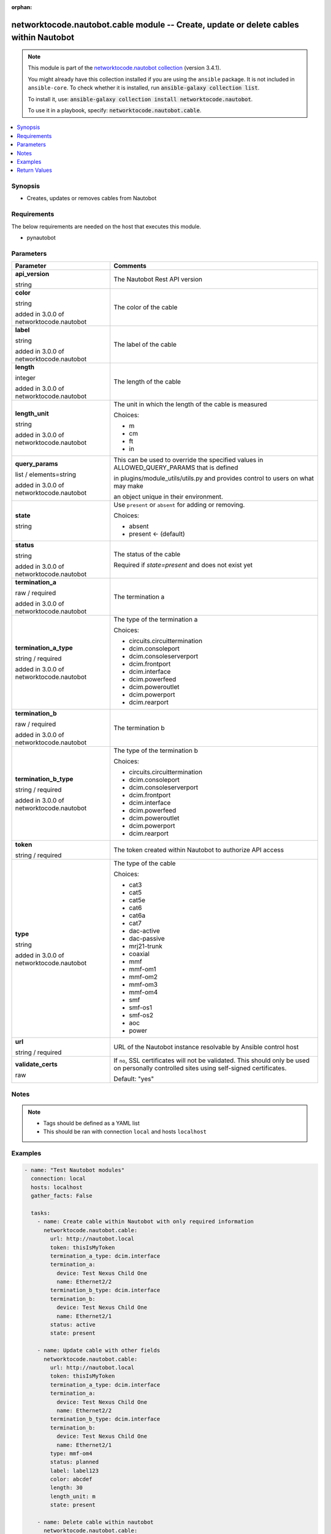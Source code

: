.. Document meta

:orphan:

.. |antsibull-internal-nbsp| unicode:: 0xA0
    :trim:

.. role:: ansible-attribute-support-label
.. role:: ansible-attribute-support-property
.. role:: ansible-attribute-support-full
.. role:: ansible-attribute-support-partial
.. role:: ansible-attribute-support-none
.. role:: ansible-attribute-support-na
.. role:: ansible-option-type
.. role:: ansible-option-elements
.. role:: ansible-option-required
.. role:: ansible-option-versionadded
.. role:: ansible-option-aliases
.. role:: ansible-option-choices
.. role:: ansible-option-choices-entry
.. role:: ansible-option-default
.. role:: ansible-option-default-bold
.. role:: ansible-option-configuration
.. role:: ansible-option-returned-bold
.. role:: ansible-option-sample-bold

.. Anchors

.. _ansible_collections.networktocode.nautobot.cable_module:

.. Anchors: short name for ansible.builtin

.. Anchors: aliases



.. Title

networktocode.nautobot.cable module -- Create, update or delete cables within Nautobot
++++++++++++++++++++++++++++++++++++++++++++++++++++++++++++++++++++++++++++++++++++++

.. Collection note

.. note::
    This module is part of the `networktocode.nautobot collection <https://galaxy.ansible.com/networktocode/nautobot>`_ (version 3.4.1).

    You might already have this collection installed if you are using the ``ansible`` package.
    It is not included in ``ansible-core``.
    To check whether it is installed, run :code:`ansible-galaxy collection list`.

    To install it, use: :code:`ansible-galaxy collection install networktocode.nautobot`.

    To use it in a playbook, specify: :code:`networktocode.nautobot.cable`.

.. version_added

.. versionadded:: 1.0.0 of networktocode.nautobot

.. contents::
   :local:
   :depth: 1

.. Deprecated


Synopsis
--------

.. Description

- Creates, updates or removes cables from Nautobot


.. Aliases


.. Requirements

Requirements
------------
The below requirements are needed on the host that executes this module.

- pynautobot


.. Options

Parameters
----------

.. rst-class:: ansible-option-table

.. list-table::
  :width: 100%
  :widths: auto
  :header-rows: 1

  * - Parameter
    - Comments

  * - .. raw:: html

        <div class="ansible-option-cell">
        <div class="ansibleOptionAnchor" id="parameter-api_version"></div>

      .. _ansible_collections.networktocode.nautobot.cable_module__parameter-api_version:

      .. rst-class:: ansible-option-title

      **api_version**

      .. raw:: html

        <a class="ansibleOptionLink" href="#parameter-api_version" title="Permalink to this option"></a>

      .. rst-class:: ansible-option-type-line

      :ansible-option-type:`string`

      .. raw:: html

        </div>

    - .. raw:: html

        <div class="ansible-option-cell">

      The Nautobot Rest API version


      .. raw:: html

        </div>

  * - .. raw:: html

        <div class="ansible-option-cell">
        <div class="ansibleOptionAnchor" id="parameter-color"></div>

      .. _ansible_collections.networktocode.nautobot.cable_module__parameter-color:

      .. rst-class:: ansible-option-title

      **color**

      .. raw:: html

        <a class="ansibleOptionLink" href="#parameter-color" title="Permalink to this option"></a>

      .. rst-class:: ansible-option-type-line

      :ansible-option-type:`string`

      :ansible-option-versionadded:`added in 3.0.0 of networktocode.nautobot`


      .. raw:: html

        </div>

    - .. raw:: html

        <div class="ansible-option-cell">

      The color of the cable


      .. raw:: html

        </div>

  * - .. raw:: html

        <div class="ansible-option-cell">
        <div class="ansibleOptionAnchor" id="parameter-label"></div>

      .. _ansible_collections.networktocode.nautobot.cable_module__parameter-label:

      .. rst-class:: ansible-option-title

      **label**

      .. raw:: html

        <a class="ansibleOptionLink" href="#parameter-label" title="Permalink to this option"></a>

      .. rst-class:: ansible-option-type-line

      :ansible-option-type:`string`

      :ansible-option-versionadded:`added in 3.0.0 of networktocode.nautobot`


      .. raw:: html

        </div>

    - .. raw:: html

        <div class="ansible-option-cell">

      The label of the cable


      .. raw:: html

        </div>

  * - .. raw:: html

        <div class="ansible-option-cell">
        <div class="ansibleOptionAnchor" id="parameter-length"></div>

      .. _ansible_collections.networktocode.nautobot.cable_module__parameter-length:

      .. rst-class:: ansible-option-title

      **length**

      .. raw:: html

        <a class="ansibleOptionLink" href="#parameter-length" title="Permalink to this option"></a>

      .. rst-class:: ansible-option-type-line

      :ansible-option-type:`integer`

      :ansible-option-versionadded:`added in 3.0.0 of networktocode.nautobot`


      .. raw:: html

        </div>

    - .. raw:: html

        <div class="ansible-option-cell">

      The length of the cable


      .. raw:: html

        </div>

  * - .. raw:: html

        <div class="ansible-option-cell">
        <div class="ansibleOptionAnchor" id="parameter-length_unit"></div>

      .. _ansible_collections.networktocode.nautobot.cable_module__parameter-length_unit:

      .. rst-class:: ansible-option-title

      **length_unit**

      .. raw:: html

        <a class="ansibleOptionLink" href="#parameter-length_unit" title="Permalink to this option"></a>

      .. rst-class:: ansible-option-type-line

      :ansible-option-type:`string`

      :ansible-option-versionadded:`added in 3.0.0 of networktocode.nautobot`


      .. raw:: html

        </div>

    - .. raw:: html

        <div class="ansible-option-cell">

      The unit in which the length of the cable is measured


      .. rst-class:: ansible-option-line

      :ansible-option-choices:`Choices:`

      - :ansible-option-choices-entry:`m`
      - :ansible-option-choices-entry:`cm`
      - :ansible-option-choices-entry:`ft`
      - :ansible-option-choices-entry:`in`

      .. raw:: html

        </div>

  * - .. raw:: html

        <div class="ansible-option-cell">
        <div class="ansibleOptionAnchor" id="parameter-query_params"></div>

      .. _ansible_collections.networktocode.nautobot.cable_module__parameter-query_params:

      .. rst-class:: ansible-option-title

      **query_params**

      .. raw:: html

        <a class="ansibleOptionLink" href="#parameter-query_params" title="Permalink to this option"></a>

      .. rst-class:: ansible-option-type-line

      :ansible-option-type:`list` / :ansible-option-elements:`elements=string`

      :ansible-option-versionadded:`added in 3.0.0 of networktocode.nautobot`


      .. raw:: html

        </div>

    - .. raw:: html

        <div class="ansible-option-cell">

      This can be used to override the specified values in ALLOWED_QUERY_PARAMS that is defined

      in plugins/module_utils/utils.py and provides control to users on what may make

      an object unique in their environment.


      .. raw:: html

        </div>

  * - .. raw:: html

        <div class="ansible-option-cell">
        <div class="ansibleOptionAnchor" id="parameter-state"></div>

      .. _ansible_collections.networktocode.nautobot.cable_module__parameter-state:

      .. rst-class:: ansible-option-title

      **state**

      .. raw:: html

        <a class="ansibleOptionLink" href="#parameter-state" title="Permalink to this option"></a>

      .. rst-class:: ansible-option-type-line

      :ansible-option-type:`string`

      .. raw:: html

        </div>

    - .. raw:: html

        <div class="ansible-option-cell">

      Use \ :literal:`present`\  or \ :literal:`absent`\  for adding or removing.


      .. rst-class:: ansible-option-line

      :ansible-option-choices:`Choices:`

      - :ansible-option-choices-entry:`absent`
      - :ansible-option-default-bold:`present` :ansible-option-default:`← (default)`

      .. raw:: html

        </div>

  * - .. raw:: html

        <div class="ansible-option-cell">
        <div class="ansibleOptionAnchor" id="parameter-status"></div>

      .. _ansible_collections.networktocode.nautobot.cable_module__parameter-status:

      .. rst-class:: ansible-option-title

      **status**

      .. raw:: html

        <a class="ansibleOptionLink" href="#parameter-status" title="Permalink to this option"></a>

      .. rst-class:: ansible-option-type-line

      :ansible-option-type:`string`

      :ansible-option-versionadded:`added in 3.0.0 of networktocode.nautobot`


      .. raw:: html

        </div>

    - .. raw:: html

        <div class="ansible-option-cell">

      The status of the cable

      Required if \ :emphasis:`state=present`\  and does not exist yet


      .. raw:: html

        </div>

  * - .. raw:: html

        <div class="ansible-option-cell">
        <div class="ansibleOptionAnchor" id="parameter-termination_a"></div>

      .. _ansible_collections.networktocode.nautobot.cable_module__parameter-termination_a:

      .. rst-class:: ansible-option-title

      **termination_a**

      .. raw:: html

        <a class="ansibleOptionLink" href="#parameter-termination_a" title="Permalink to this option"></a>

      .. rst-class:: ansible-option-type-line

      :ansible-option-type:`raw` / :ansible-option-required:`required`

      :ansible-option-versionadded:`added in 3.0.0 of networktocode.nautobot`


      .. raw:: html

        </div>

    - .. raw:: html

        <div class="ansible-option-cell">

      The termination a


      .. raw:: html

        </div>

  * - .. raw:: html

        <div class="ansible-option-cell">
        <div class="ansibleOptionAnchor" id="parameter-termination_a_type"></div>

      .. _ansible_collections.networktocode.nautobot.cable_module__parameter-termination_a_type:

      .. rst-class:: ansible-option-title

      **termination_a_type**

      .. raw:: html

        <a class="ansibleOptionLink" href="#parameter-termination_a_type" title="Permalink to this option"></a>

      .. rst-class:: ansible-option-type-line

      :ansible-option-type:`string` / :ansible-option-required:`required`

      :ansible-option-versionadded:`added in 3.0.0 of networktocode.nautobot`


      .. raw:: html

        </div>

    - .. raw:: html

        <div class="ansible-option-cell">

      The type of the termination a


      .. rst-class:: ansible-option-line

      :ansible-option-choices:`Choices:`

      - :ansible-option-choices-entry:`circuits.circuittermination`
      - :ansible-option-choices-entry:`dcim.consoleport`
      - :ansible-option-choices-entry:`dcim.consoleserverport`
      - :ansible-option-choices-entry:`dcim.frontport`
      - :ansible-option-choices-entry:`dcim.interface`
      - :ansible-option-choices-entry:`dcim.powerfeed`
      - :ansible-option-choices-entry:`dcim.poweroutlet`
      - :ansible-option-choices-entry:`dcim.powerport`
      - :ansible-option-choices-entry:`dcim.rearport`

      .. raw:: html

        </div>

  * - .. raw:: html

        <div class="ansible-option-cell">
        <div class="ansibleOptionAnchor" id="parameter-termination_b"></div>

      .. _ansible_collections.networktocode.nautobot.cable_module__parameter-termination_b:

      .. rst-class:: ansible-option-title

      **termination_b**

      .. raw:: html

        <a class="ansibleOptionLink" href="#parameter-termination_b" title="Permalink to this option"></a>

      .. rst-class:: ansible-option-type-line

      :ansible-option-type:`raw` / :ansible-option-required:`required`

      :ansible-option-versionadded:`added in 3.0.0 of networktocode.nautobot`


      .. raw:: html

        </div>

    - .. raw:: html

        <div class="ansible-option-cell">

      The termination b


      .. raw:: html

        </div>

  * - .. raw:: html

        <div class="ansible-option-cell">
        <div class="ansibleOptionAnchor" id="parameter-termination_b_type"></div>

      .. _ansible_collections.networktocode.nautobot.cable_module__parameter-termination_b_type:

      .. rst-class:: ansible-option-title

      **termination_b_type**

      .. raw:: html

        <a class="ansibleOptionLink" href="#parameter-termination_b_type" title="Permalink to this option"></a>

      .. rst-class:: ansible-option-type-line

      :ansible-option-type:`string` / :ansible-option-required:`required`

      :ansible-option-versionadded:`added in 3.0.0 of networktocode.nautobot`


      .. raw:: html

        </div>

    - .. raw:: html

        <div class="ansible-option-cell">

      The type of the termination b


      .. rst-class:: ansible-option-line

      :ansible-option-choices:`Choices:`

      - :ansible-option-choices-entry:`circuits.circuittermination`
      - :ansible-option-choices-entry:`dcim.consoleport`
      - :ansible-option-choices-entry:`dcim.consoleserverport`
      - :ansible-option-choices-entry:`dcim.frontport`
      - :ansible-option-choices-entry:`dcim.interface`
      - :ansible-option-choices-entry:`dcim.powerfeed`
      - :ansible-option-choices-entry:`dcim.poweroutlet`
      - :ansible-option-choices-entry:`dcim.powerport`
      - :ansible-option-choices-entry:`dcim.rearport`

      .. raw:: html

        </div>

  * - .. raw:: html

        <div class="ansible-option-cell">
        <div class="ansibleOptionAnchor" id="parameter-token"></div>

      .. _ansible_collections.networktocode.nautobot.cable_module__parameter-token:

      .. rst-class:: ansible-option-title

      **token**

      .. raw:: html

        <a class="ansibleOptionLink" href="#parameter-token" title="Permalink to this option"></a>

      .. rst-class:: ansible-option-type-line

      :ansible-option-type:`string` / :ansible-option-required:`required`

      .. raw:: html

        </div>

    - .. raw:: html

        <div class="ansible-option-cell">

      The token created within Nautobot to authorize API access


      .. raw:: html

        </div>

  * - .. raw:: html

        <div class="ansible-option-cell">
        <div class="ansibleOptionAnchor" id="parameter-type"></div>

      .. _ansible_collections.networktocode.nautobot.cable_module__parameter-type:

      .. rst-class:: ansible-option-title

      **type**

      .. raw:: html

        <a class="ansibleOptionLink" href="#parameter-type" title="Permalink to this option"></a>

      .. rst-class:: ansible-option-type-line

      :ansible-option-type:`string`

      :ansible-option-versionadded:`added in 3.0.0 of networktocode.nautobot`


      .. raw:: html

        </div>

    - .. raw:: html

        <div class="ansible-option-cell">

      The type of the cable


      .. rst-class:: ansible-option-line

      :ansible-option-choices:`Choices:`

      - :ansible-option-choices-entry:`cat3`
      - :ansible-option-choices-entry:`cat5`
      - :ansible-option-choices-entry:`cat5e`
      - :ansible-option-choices-entry:`cat6`
      - :ansible-option-choices-entry:`cat6a`
      - :ansible-option-choices-entry:`cat7`
      - :ansible-option-choices-entry:`dac-active`
      - :ansible-option-choices-entry:`dac-passive`
      - :ansible-option-choices-entry:`mrj21-trunk`
      - :ansible-option-choices-entry:`coaxial`
      - :ansible-option-choices-entry:`mmf`
      - :ansible-option-choices-entry:`mmf-om1`
      - :ansible-option-choices-entry:`mmf-om2`
      - :ansible-option-choices-entry:`mmf-om3`
      - :ansible-option-choices-entry:`mmf-om4`
      - :ansible-option-choices-entry:`smf`
      - :ansible-option-choices-entry:`smf-os1`
      - :ansible-option-choices-entry:`smf-os2`
      - :ansible-option-choices-entry:`aoc`
      - :ansible-option-choices-entry:`power`

      .. raw:: html

        </div>

  * - .. raw:: html

        <div class="ansible-option-cell">
        <div class="ansibleOptionAnchor" id="parameter-url"></div>

      .. _ansible_collections.networktocode.nautobot.cable_module__parameter-url:

      .. rst-class:: ansible-option-title

      **url**

      .. raw:: html

        <a class="ansibleOptionLink" href="#parameter-url" title="Permalink to this option"></a>

      .. rst-class:: ansible-option-type-line

      :ansible-option-type:`string` / :ansible-option-required:`required`

      .. raw:: html

        </div>

    - .. raw:: html

        <div class="ansible-option-cell">

      URL of the Nautobot instance resolvable by Ansible control host


      .. raw:: html

        </div>

  * - .. raw:: html

        <div class="ansible-option-cell">
        <div class="ansibleOptionAnchor" id="parameter-validate_certs"></div>

      .. _ansible_collections.networktocode.nautobot.cable_module__parameter-validate_certs:

      .. rst-class:: ansible-option-title

      **validate_certs**

      .. raw:: html

        <a class="ansibleOptionLink" href="#parameter-validate_certs" title="Permalink to this option"></a>

      .. rst-class:: ansible-option-type-line

      :ansible-option-type:`raw`

      .. raw:: html

        </div>

    - .. raw:: html

        <div class="ansible-option-cell">

      If \ :literal:`no`\ , SSL certificates will not be validated. This should only be used on personally controlled sites using self-signed certificates.


      .. rst-class:: ansible-option-line

      :ansible-option-default-bold:`Default:` :ansible-option-default:`"yes"`

      .. raw:: html

        </div>


.. Attributes


.. Notes

Notes
-----

.. note::
   - Tags should be defined as a YAML list
   - This should be ran with connection \ :literal:`local`\  and hosts \ :literal:`localhost`\ 

.. Seealso


.. Examples

Examples
--------

.. code-block:: yaml+jinja

    
    - name: "Test Nautobot modules"
      connection: local
      hosts: localhost
      gather_facts: False

      tasks:
        - name: Create cable within Nautobot with only required information
          networktocode.nautobot.cable:
            url: http://nautobot.local
            token: thisIsMyToken
            termination_a_type: dcim.interface
            termination_a:
              device: Test Nexus Child One
              name: Ethernet2/2
            termination_b_type: dcim.interface
            termination_b:
              device: Test Nexus Child One
              name: Ethernet2/1
            status: active
            state: present

        - name: Update cable with other fields
          networktocode.nautobot.cable:
            url: http://nautobot.local
            token: thisIsMyToken
            termination_a_type: dcim.interface
            termination_a:
              device: Test Nexus Child One
              name: Ethernet2/2
            termination_b_type: dcim.interface
            termination_b:
              device: Test Nexus Child One
              name: Ethernet2/1
            type: mmf-om4
            status: planned
            label: label123
            color: abcdef
            length: 30
            length_unit: m
            state: present

        - name: Delete cable within nautobot
          networktocode.nautobot.cable:
            url: http://nautobot.local
            token: thisIsMyToken
            termination_a_type: dcim.interface
            termination_a:
              device: Test Nexus Child One
              name: Ethernet2/2
            termination_b_type: dcim.interface
            termination_b:
              device: Test Nexus Child One
              name: Ethernet2/1
            state: absent




.. Facts


.. Return values

Return Values
-------------
Common return values are documented :ref:`here <common_return_values>`, the following are the fields unique to this module:

.. rst-class:: ansible-option-table

.. list-table::
  :width: 100%
  :widths: auto
  :header-rows: 1

  * - Key
    - Description

  * - .. raw:: html

        <div class="ansible-option-cell">
        <div class="ansibleOptionAnchor" id="return-cable"></div>

      .. _ansible_collections.networktocode.nautobot.cable_module__return-cable:

      .. rst-class:: ansible-option-title

      **cable**

      .. raw:: html

        <a class="ansibleOptionLink" href="#return-cable" title="Permalink to this return value"></a>

      .. rst-class:: ansible-option-type-line

      :ansible-option-type:`dictionary`

      .. raw:: html

        </div>

    - .. raw:: html

        <div class="ansible-option-cell">

      Serialized object as created or already existent within Nautobot


      .. rst-class:: ansible-option-line

      :ansible-option-returned-bold:`Returned:` success (when \ :emphasis:`state=present`\ )


      .. raw:: html

        </div>


  * - .. raw:: html

        <div class="ansible-option-cell">
        <div class="ansibleOptionAnchor" id="return-msg"></div>

      .. _ansible_collections.networktocode.nautobot.cable_module__return-msg:

      .. rst-class:: ansible-option-title

      **msg**

      .. raw:: html

        <a class="ansibleOptionLink" href="#return-msg" title="Permalink to this return value"></a>

      .. rst-class:: ansible-option-type-line

      :ansible-option-type:`string`

      .. raw:: html

        </div>

    - .. raw:: html

        <div class="ansible-option-cell">

      Message indicating failure or info about what has been achieved


      .. rst-class:: ansible-option-line

      :ansible-option-returned-bold:`Returned:` always


      .. raw:: html

        </div>



..  Status (Presently only deprecated)


.. Authors

Authors
~~~~~~~

- Tobias Groß (@toerb)



.. Extra links

Collection links
~~~~~~~~~~~~~~~~

.. raw:: html

  <p class="ansible-links">
    <a href="https://github.com/nautobot/nautobot-ansible/issues" aria-role="button" target="_blank" rel="noopener external">Issue Tracker</a>
    <a href="https://github.com/nautobot/nautobot-ansible" aria-role="button" target="_blank" rel="noopener external">Repository (Sources)</a>
  </p>

.. Parsing errors

